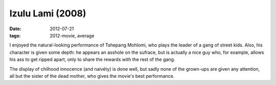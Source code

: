 Izulu Lami (2008)
=================

:date: 2012-07-21
:tags: 2012-movie, average



I enjoyed the natural-looking performance of Tshepang Mohlomi, who plays
the leader of a gang of street kids. Also, his character is given some
depth: he appears an asshole on the sufrace, but is actually a nice guy
who, for example, allows his ass to get ripped apart, only to share the
rewards with the rest of the gang.

The display of chilhood innocence (and naivéty) is done well, but sadly
none of the grown-ups are given any attention, all but the sister of the
dead mother, who gives the movie's best performance.
